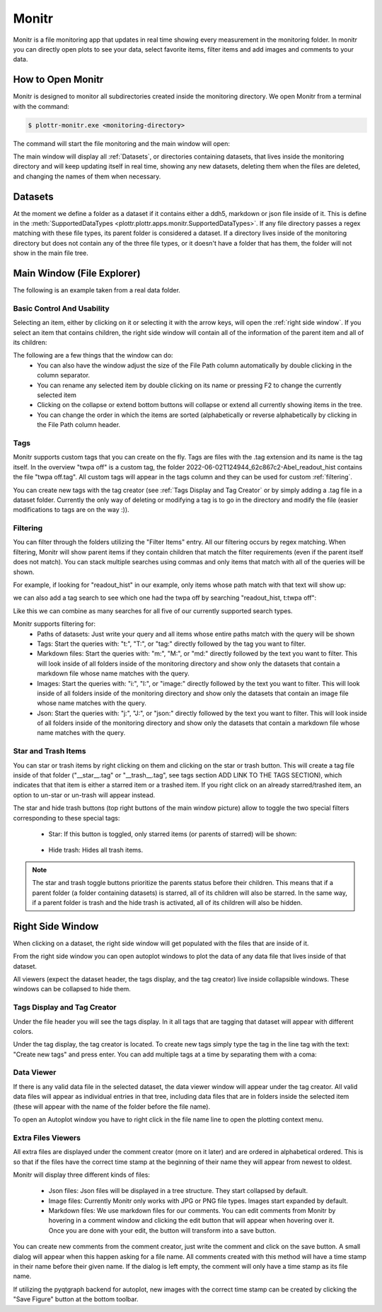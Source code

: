 ======
Monitr
======

Monitr is a file monitoring app that updates in real time showing every measurement in the monitoring folder. In monitr you can directly open plots to see your data, select favorite items, filter items and add images and comments to your data.

How to Open Monitr
------------------

Monitr is designed to monitor all subdirectories created inside the monitoring directory. We open Monitr from a terminal with the command:

.. code-block:: console

    $ plottr-monitr.exe <monitoring-directory>

The command will start the file monitoring and the main window will open:

.. image:: img/fresh_monitr.png

The main window will display all :ref:`Datasets`, or directories containing datasets, that lives inside the monitoring directory and will keep updating itself in real time, showing any new datasets, deleting them when the files are deleted, and changing the names of them when necessary.

Datasets
--------

At the moment we define a folder as a dataset if it contains either a ddh5, markdown or json file inside of it. This is define in the :meth:`SupportedDataTypes <plottr.plottr.apps.monitr.SupportedDataTypes>`. If any file directory passes a regex matching with these file types, its parent folder is considered a dataset. If a directory lives inside of the monitoring directory but does not contain any of the three file types, or it doesn't have a folder that has them, the folder will not show in the main file tree.

Main Window (File Explorer)
---------------------------

The following is an example taken from a real data folder.

.. image:: img/annotated_file_explorer_gui.png


Basic Control And Usability
^^^^^^^^^^^^^^^^^^^^^^^^^^^

Selecting an item, either by clicking on it or selecting it with the arrow keys, will open the :ref:`right side window`. If you select an item that contains children, the right side window will contain all of the information of the parent item and all of its children:

.. image:: img/right_side_window.png

The following are a few things that the window can do:
    * You can also have the window adjust the size of the File Path column automatically by double clicking in the column separator.
    * You can rename any selected item by double clicking on its name or pressing F2 to change the currently selected item
    * Clicking on the collapse or extend bottom buttons will collapse or extend all currently showing items in the tree.
    * You can change the order in which the items are sorted (alphabetically or reverse alphabetically by clicking in the File Path column header.

.. image:: img/tips_image.png

Tags
^^^^

Monitr supports custom tags that you can create on the fly. Tags are files with the .tag extension and its name is the tag itself. In the overview "twpa off" is a custom tag, the folder 2022-06-02T124944_62c867c2-Abel_readout_hist contains the file "twpa off.tag". All custom tags will appear in the tags column and they can be used for custom :ref:`filtering`.

You can create new tags with the tag creator (see :ref:`Tags Display and Tag Creator` or by simply adding a .tag file in a dataset folder. Currently the only way of deleting or modifying a tag is to go in the directory and modify the file (easier modifications to tags are on the way :)).

Filtering
^^^^^^^^^

You can filter through the folders utilizing the "Filter Items" entry. All our filtering occurs by regex matching. When filtering, Monitr will show parent items if they contain children that match the filter requirements (even if the parent itself does not match). You can stack multiple searches using commas and only items that match with all of the queries will be shown.

For example, if looking for "readout_hist" in our example, only items whose path match with that text will show up:

.. image:: img/filtering_text.png

we can also add a tag search to see which one had the twpa off by searching "readout_hist, t:twpa off":

.. image:: img/tag_filtering.png

Like this we can combine as many searches for all five of our currently supported search types.

Monitr supports filtering for:
    * Paths of datasets: Just write your query and all items whose entire paths match with the query will be shown
    * Tags: Start the queries with: "t:", "T:", or "tag:" directly followed by the tag you want to filter.
    * Markdown files: Start the queries with: "m:", "M:", or "md:" directly followed by the text you want to filter. This will look inside of all folders inside of the monitoring directory and show only the datasets that contain a markdown file whose name matches with the query.
    * Images: Start the queries with: "i:", "I:", or "image:" directly followed by the text you want to filter. This will look inside of all folders inside of the monitoring directory and show only the datasets that contain an image file whose name matches with the query.
    * Json: Start the queries with: "j:", "J:", or "json:" directly followed by the text you want to filter. This will look inside of all folders inside of the monitoring directory and show only the datasets that contain a markdown file whose name matches with the query.


Star and Trash Items
^^^^^^^^^^^^^^^^^^^^

You can star or trash items by right clicking on them and clicking on the star or trash button. This will create a tag file inside of that folder ("__star__.tag" or "__trash__.tag", see tags section ADD LINK TO THE TAGS SECTION), which indicates that that item is either a starred item or a trashed item. If you right click on an already starred/trashed item, an option to un-star or un-trash will appear instead.

The star and hide trash buttons (top right buttons of the main window picture) allow to toggle the two special filters corresponding to these special tags:

    * Star: If this button is toggled, only starred items (or parents of starred) will be shown:

        .. image:: img/star-toggle.png

    * Hide trash: Hides all trash items.

.. note::
    The star and trash toggle buttons prioritize the parents status before their children. This means that if a parent folder (a folder containing datasets) is starred, all of its children will also be starred. In the same way, if a parent folder is trash and the hide trash is activated, all of its children will also be hidden.


Right Side Window
-----------------

When clicking on a dataset, the right side window will get populated with the files that are inside of it.

.. image:: img/right_side_annotated.png

From the right side window you can open autoplot windows to plot the data of any data file that lives inside of that dataset.

All viewers (expect the dataset header, the tags display, and the tag creator) live inside collapsible windows. These windows can be collapsed to hide them.

Tags Display and Tag Creator
^^^^^^^^^^^^^^^^^^^^^^^^^^^^

Under the file header you will see the tags display. In it all tags that are tagging that dataset will appear with different colors.

Under the tag display, the tag creator is located. To create new tags simply type the tag in the line tag with the text: "Create new tags" and press enter. You can add multiple tags at a time by separating them with a coma:

.. image:: img/tags_creation.png

.. image:: img/tags_created.png

Data Viewer
^^^^^^^^^^^

If there is any valid data file in the selected dataset, the data viewer window will appear under the tag creator. All valid data files will appear as individual entries in that tree, including data files that are in folders inside the selected item (these will appear with the name of the folder before the file name).

To open an Autoplot window you have to right click in the file name line to open the plotting context menu.

.. image:: img/data_viewer.png

Extra Files Viewers
^^^^^^^^^^^^^^^^^^^

All extra files are displayed under the comment creator (more on it later) and are ordered in alphabetical ordered. This is so that if the files have the correct time stamp at the beginning of their name they will appear from newest to oldest.

Monitr will display three different kinds of files:

    * Json files: Json files will be displayed in a tree structure. They start collapsed by default.
    * Image files: Currently Monitr only works with JPG or PNG file types. Images start expanded by default.
    * Markdown files: We use markdown files for our comments. You can edit comments from Monitr by hovering in a comment window and clicking the edit button that will appear when hovering over it. Once you are done with your edit, the button will transform into a save button.

You can create new comments from the comment creator, just write the comment and click on the save button. A small dialog will appear when this happen asking for a file name. All comments created with this method will have a time stamp in their name before their given name. If the dialog is left empty, the comment will only have a time stamp as its file name.

If utilizing the pyqtgraph backend for autoplot, new images with the correct time stamp can be created by clicking the "Save Figure" button at the bottom toolbar.

